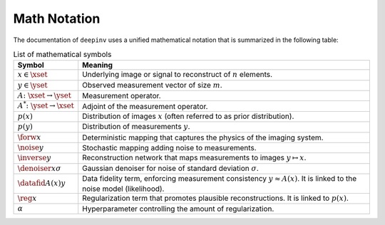 Math Notation
=======================

The documentation of ``deepinv`` uses a unified mathematical notation that is summarized in the following table:

.. list-table:: List of mathematical symbols
   :widths: 10 50
   :header-rows: 1

   * - Symbol
     - Meaning
   * - :math:`x\in\xset`
     - Underlying image or signal to reconstruct of :math:`n` elements.
   * - :math:`y\in\yset`
     - Observed measurement vector of size :math:`m`.
   * - :math:`A\colon\xset\to\yset`
     - Measurement operator.
   * - :math:`A^*\colon\yset\to\xset`
     - Adjoint of the measurement operator.
   * - :math:`p(x)`
     - Distribution of images :math:`x` (often referred to as prior distribution).
   * - :math:`p(y)`
     - Distribution of measurements :math:`y`.
   * - :math:`\forw{x}`
     - Deterministic mapping that captures the physics of the imaging system.
   * - :math:`\noise{y}`
     - Stochastic mapping adding noise to measurements.
   * - :math:`\inverse{y}`
     - Reconstruction network that maps measurements to images :math:`y\mapsto x`.
   * - :math:`\denoiser{x}{\sigma}`
     - Gaussian denoiser for noise of standard deviation :math:`\sigma`.
   * - :math:`\datafid{A(x)}{y}`
     - Data fidelity term, enforcing measurement consistency :math:`y\approx A(x)`.
       It is linked to the noise model (likelihood).
   * - :math:`\reg{x}`
     - Regularization term that promotes plausible reconstructions. It is linked to :math:`p(x)`.
   * - :math:`\alpha`
     - Hyperparameter controlling the amount of regularization.
